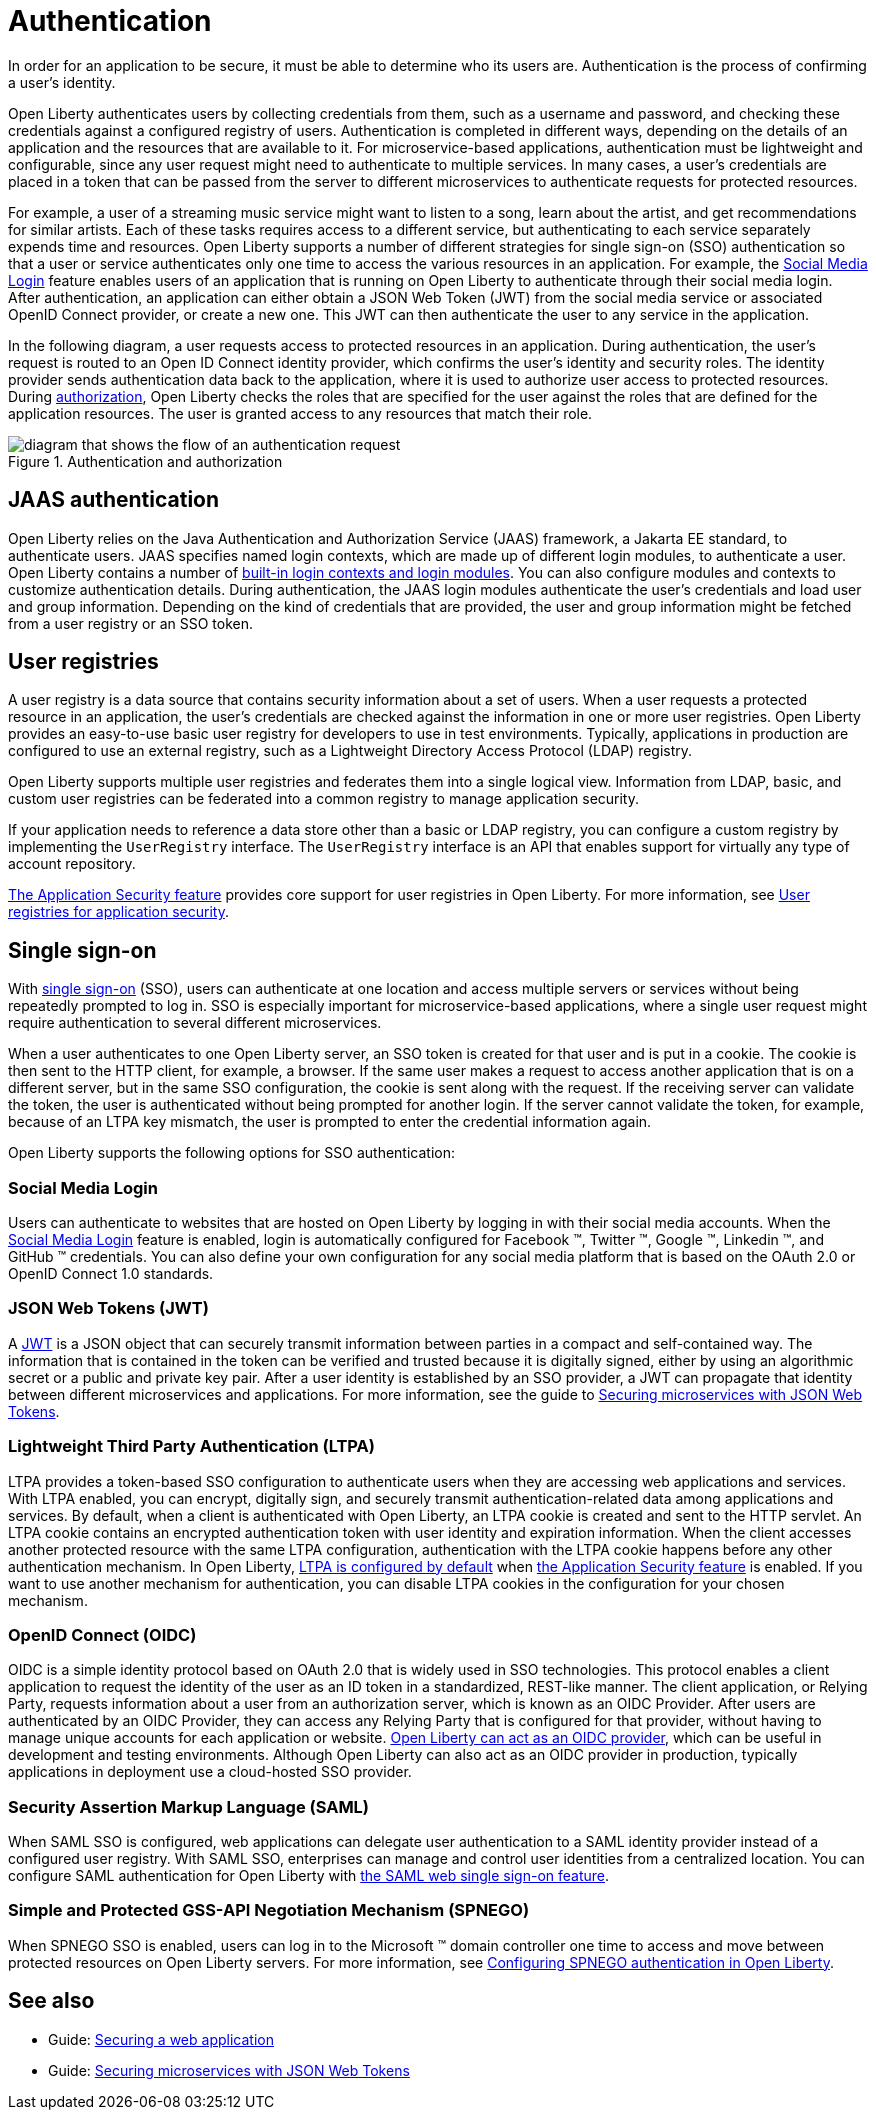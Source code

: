 // Copyright (c) 2020 IBM Corporation and others.
// Licensed under Creative Commons Attribution-NoDerivatives
// 4.0 International (CC BY-ND 4.0)
//   https://creativecommons.org/licenses/by-nd/4.0/
//
// Contributors:
//     IBM Corporation
//
:page-description:
:seo-title: Authentication
:seo-description: Authentication is the processes by which an application that is running on Open Liberty confirms a user's identity.
:page-layout: general-reference
:page-type: general
= Authentication

In order for an application to be secure, it must be able to determine who its users are. Authentication is the process of confirming a user’s identity.

Open Liberty authenticates users by collecting credentials from them, such as a username and password, and checking these credentials against a configured registry of users. Authentication is completed in different ways, depending on the details of an application and the resources that are available to it. For microservice-based applications, authentication must be lightweight and configurable, since any user request might need to authenticate to multiple services. In many cases, a user's credentials are placed in a token that can be passed from the server to different microservices to authenticate requests for protected resources.

For example, a user of a streaming music service might want to listen to a song, learn about the artist, and get recommendations for similar artists. Each of these tasks requires access to a different service, but authenticating to each service separately expends time and resources. Open Liberty supports a number of different strategies for single sign-on (SSO) authentication so that a user or service authenticates only one time to access the various resources in an application. For example, the xref:reference:feature/socialLogin-1.0.adoc[Social Media Login] feature enables users of an application that is running on Open Liberty to authenticate through their social media login. After authentication, an application can either obtain a JSON Web Token (JWT) from the social media service or associated OpenID Connect provider, or create a new one. This JWT can then authenticate the user to any service in the application.

In the following diagram, a user requests access to protected resources in an application. During authentication, the user’s request is routed to an Open ID Connect identity provider, which confirms the user's identity and security roles. The identity provider sends authentication data back to the application, where it is used to authorize user access to protected resources. During xref:authorization.adoc[authorization], Open Liberty checks the roles that are specified for the user against the roles that are defined for the application resources. The user is granted access to any resources that match their role.

.Authentication and authorization
image::authn-ol-diagram.png[diagram that shows the flow of an authentication request,align="center"]

== JAAS authentication

Open Liberty relies on the Java Authentication and Authorization Service (JAAS) framework, a Jakarta EE standard, to authenticate users.
JAAS specifies named login contexts, which are made up of different login modules, to authenticate a user.
Open Liberty contains a number of xref:reference:config/jaasLoginModule.adoc[built-in login contexts and login modules]. You can also configure modules and contexts to customize authentication details.
During authentication, the JAAS login modules authenticate the user's credentials and load user and group information.
Depending on the kind of credentials that are provided, the user and group information might be fetched from a user registry or an SSO token.

== User registries

A user registry is a data source that contains security information about a set of users. When a user requests a protected resource in an application, the user's credentials are checked against the information in one or more user registries. Open Liberty provides an easy-to-use basic user registry for developers to use in test environments. Typically, applications in production are configured to use an external registry, such as a Lightweight Directory Access Protocol (LDAP) registry.

Open Liberty supports multiple user registries and federates them into a single logical view. Information from LDAP, basic, and custom user registries can be federated into a common registry to manage application security.

If your application needs to reference a data store other than a basic or LDAP registry, you can configure a custom registry by implementing the `UserRegistry` interface. The `UserRegistry` interface is an API that enables support for virtually any type of account repository.

xref:reference:feature/appSecurity-3.0.adoc[The Application Security feature] provides core support for user registries in Open Liberty. For more information, see xref:user-registries-application-security.adoc[User registries for application security].

== Single sign-on

With xref:single-sign-on.adoc[single sign-on] (SSO), users can authenticate at one location and access multiple servers or services without being repeatedly prompted to log in. SSO is especially important for microservice-based applications, where a single user request might require authentication to several different microservices.

When a user authenticates to one Open Liberty server, an SSO token is created for that user and is put in a cookie. The cookie is then sent to the HTTP client, for example, a browser. If the same user makes a request to access another application that is on a different server, but in the same SSO configuration, the cookie is sent along with the request. If the receiving server can validate the token, the user is authenticated without being prompted for another login. If the server cannot validate the token, for example, because of an LTPA key mismatch, the user is prompted to enter the credential information again.

Open Liberty supports the following options for SSO authentication:

=== Social Media Login
Users can authenticate to websites that are hosted on Open Liberty by logging in with their social media accounts. When the xref:reference:feature/socialLogin-1.0.adoc[Social Media Login] feature is enabled, login is automatically configured for Facebook (TM), Twitter (TM), Google (TM), Linkedin (TM), and GitHub (TM) credentials. You can also define your own configuration for any social media platform that is based on the OAuth 2.0 or OpenID Connect 1.0 standards.

=== JSON Web Tokens (JWT)
A https://jwt.io/[JWT] is a JSON object that can securely transmit information between parties in a compact and self-contained way. The information that is contained in the token can be verified and trusted because it is digitally signed, either by using an algorithmic secret or a public and private key pair. After a user identity is established by an SSO provider, a JWT can propagate that identity between different microservices and applications. For more information, see the guide to link:/guides/microprofile-jwt.html[Securing microservices with JSON Web Tokens].

=== Lightweight Third Party Authentication (LTPA)
LTPA provides a token-based SSO configuration to authenticate users when they are accessing web applications and services. With LTPA enabled, you can encrypt, digitally sign, and securely transmit authentication-related data among applications and services. By default, when a client is authenticated with Open Liberty, an LTPA cookie is created and sent to the HTTP servlet. An LTPA cookie contains an encrypted authentication token with user identity and expiration information. When the client accesses another protected resource with the same LTPA configuration, authentication with the LTPA cookie happens before any other authentication mechanism. In Open Liberty, xref:reference:config/ltpa.adoc[LTPA is configured by default] when xref:reference:feature/appSecurity-3.0.adoc[the Application Security feature] is enabled. If you want to use another mechanism for authentication, you can disable LTPA cookies in the configuration for your chosen mechanism.

=== OpenID Connect (OIDC)
OIDC is a simple identity protocol based on OAuth 2.0 that is widely used in SSO technologies. This protocol enables a client application to request the identity of the user as an ID token in a standardized, REST-like manner. The client application, or Relying Party, requests information about a user from an authorization server, which is known as an OIDC Provider. After users are authenticated by an OIDC Provider, they can access any Relying Party that is configured for that provider, without having to manage unique accounts for each application or website. xref:reference:feature/openidConnectServer-1.0.adoc[Open Liberty can act as an OIDC provider], which can be useful in development and testing environments. Although Open Liberty can also act as an OIDC provider in production, typically applications in deployment use a cloud-hosted SSO provider.

=== Security Assertion Markup Language (SAML)
When SAML SSO is configured, web applications can delegate user authentication to a SAML identity provider instead of a configured user registry. With SAML  SSO, enterprises can manage and control user identities from a centralized location. You can configure SAML authentication for Open Liberty with xref:reference:feature/samlWeb-2.0.adoc[the SAML web single sign-on feature].

=== Simple and Protected GSS-API Negotiation Mechanism (SPNEGO)
When SPNEGO SSO is enabled, users can log in to the Microsoft (TM) domain controller one time to access and move between protected resources on Open Liberty servers.
For more information, see xref:configuring-spnego-authentication.adoc[Configuring SPNEGO authentication in Open Liberty].

== See also

- Guide: link:/guides/security-intro.html[Securing a web application]
- Guide: link:/guides/microprofile-jwt.html[Securing microservices with JSON Web Tokens]

